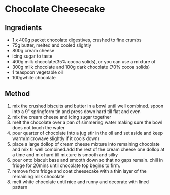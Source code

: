 * Chocolate Cheesecake

** Ingredients

- 1 x 400g packet chocolate digestives, crushed to fine crumbs
- 75g butter, melted and cooled slightly
- 800g cream cheese
- icing sugar to taste
- 400g milk chocolate(35% cocoa solids), or you can use a mixture of
- 300g milk chocolate and 100g dark chocolate (70% cocoa solids)
- 1 teaspoon vegetable oil
- 100gwhite chocolate

** Method

1. mix the crushed biscuits and butter in a bowl until well combined.
   spoon into a 9" springform tin and press down hard till flat and even
2. mix the cream cheese and icing sugar together
3. melt the chocolate over a pan of simmering water making sure the bowl
   does not touch the water
4. pour quarter of chocolate into a jug stir in the oil and set aside
   and keep warm(microwave slightly if it cools down)
5. place a large dollop of cream cheese mixture into remaining chocolate
   and mix til well combined.add the rest of the cream cheese one dollop
   at a time and mix hard till mixture is smooth and silky
6. pour onto biscuit base and smooth down so that no gaps remain. chill
   in fridge for 20mins until chocolate top begins to firm.
7. remove from fridge and coat cheesecake with a thin layer of the
   remaining milk chocolate
8. melt white chocolate until nice and runny and decorate with lined
   pattern

